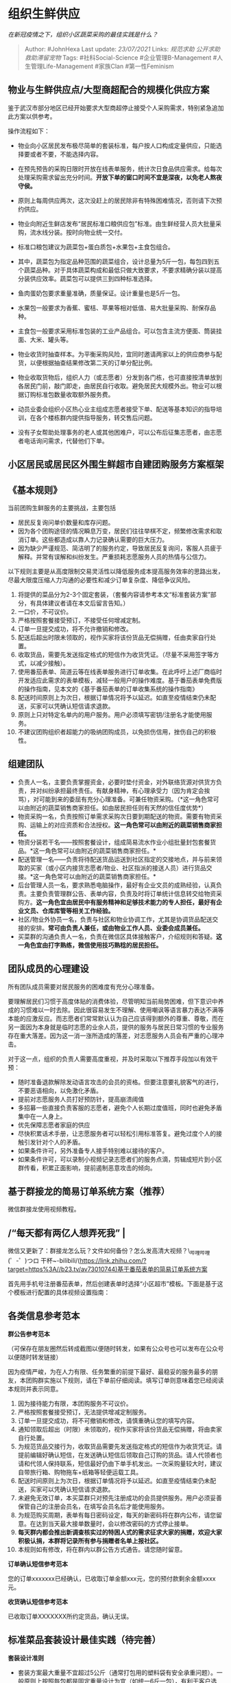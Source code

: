 * 组织生鲜供应
  :PROPERTIES:
  :CUSTOM_ID: 组织生鲜供应
  :END:

/在新冠疫情之下，组织小区蔬菜采购的最佳实践是什么？/

#+BEGIN_QUOTE
  Author: #JohnHexa Last update: /23/07/2021/ Links: [[规范求助]]
  [[公开求助]] [[救助滞留宠物]] Tags: #社科Social-Science
  #企业管理B-Management #人生管理Life-Management #家族Clan
  #第一性Feminism
#+END_QUOTE

** 物业与生鲜供应点/大型商超配合的规模化供应方案
   :PROPERTIES:
   :CUSTOM_ID: 物业与生鲜供应点大型商超配合的规模化供应方案
   :END:

鉴于武汉市部分地区已经开始要求大型商超停止接受个人采购需求，特别紧急追加此方案以供参考。

操作流程如下：

-  物业向小区居民发布极尽简单的套装标准，每户按人口构成定量供应，只能选择要或者不要，不能选择内容。
-  在预先预告的采购日限时开放在线表单服务，统计次日食品供应需求。给每次处理采购需求留出充分时间。*开放下单的窗口时间不宜是深夜，以免老人熬夜守侯。*
-  原则上每周供应两次，这次没赶上的居民除非有特殊困难情况，否则请下次预约供应。
-  物业向附近生鲜店发布“居民标准口粮供应包”标准。由生鲜经营人员大批量采购，流水线分装。按时向物业统一交付。

-  标准口粮包建议为蔬菜包+蛋白质包+水果包+主食包组合。
-  其中，蔬菜包为指定品种范围的蔬菜组合，设计总量为5斤一包，每包四到五个蔬菜品种。对于具体蔬菜构成和最低只做大致要求，不要求精确分装以提高分装供应效率。蔬菜包可以提供三到四种标准选择。
-  鱼肉蛋奶包要求重量准确，质量保证。设计重量也是5斤一包。
-  水果包一般要求为香蕉、蜜桔、苹果等相对低值、易大批量采购、耐保存品种。
-  主食包一般要求采用标准包装的工业产品组合。可以包含主流方便面、筒装挂面、大米、罐头等。

-  物业收货时抽查样本。为平衡采购风险，宜同时邀请两家以上的供应商参与配货，以便根据抽查结果修改第二天的订单分配比例。
-  物业收取货物后，组织人力（或志愿者）分发到各门栋，也可直接按清单放到各居民门前，敲门即走，由居民自行收取。避免居民大规模外出。物业可以根据订购标准包数量收取额外服务费。
-  动员业委会组织小区热心业主组成志愿者接受下单、配送等基本知识的指导培训，在各个楼栋群内提供指导服务，转交售后问题。
-  没有子女帮助处理事务的老人或其他困难户，可以公布后征集志愿者，由志愿者电话询问需求，代替他们下单。

** *小区居民或居民区外围生鲜超市自建团购服务方案框架*
   :PROPERTIES:
   :CUSTOM_ID: 小区居民或居民区外围生鲜超市自建团购服务方案框架
   :END:

** *《基本规则》*
   :PROPERTIES:
   :CUSTOM_ID: 基本规则
   :END:

当前团购生鲜服务的主要挑战，主要包括

-  居民反复询问单价数量和库存问题。
-  因为各个团购途径的情况瞬息万变，居民们往往举棋不定，频繁修改需求和取消订单。这些都造成以靠人力记录确认需要的巨大压力。
-  因为缺少严谨规范、简洁明了的服务约定，导致居民反复询问，客服人员疲于解释。并常有误解和纠纷发生。严重损耗志愿服务人员的热情与公信力。

以下规则主要是从高度限制交易灵活性以降低服务成本提高服务效率的思路出发，尽最大限度压缩人力沟通的必要性和减少订单复杂度、降低争议风险。

1.  将提供的菜品分为2-3个固定套装，（套餐内容请参考本文“标准套装方案”部分，有具体建议者请在本文后留言告知。）
2.  一口价，不可议价。
3.  严格按照套餐接受预订，不接受任何增减定制。
4.  订单一旦提交成功，将不允许撤销和修改。
5.  配送后超出时限未领取的，视作买家将该份货品无偿捐赠，任由卖家自行处置。
6.  收取货品，需要先发送指定格式的短信作为收货凭证。（尽量不采用签字等方式，以减少接触）。
7.  使用番茄表单、简道云等在线表单服务进行订单收集。在此呼吁上述厂商临时开发适应此需求的表单模板，减轻一般用户的操作难度。基于番茄表单免费版的操作指南，见本文的《基于番茄表单的订单收集系统的操作指南》
8.  配送时间原则上为次日，根据订单情况将予以延迟。如直至疫情结束仍未配送，买家可以凭确认短信请求退款。
9.  原则上只对特定名单内的用户服务。用户必须填写密钥/注册名才能使用服务。
10. 不建议团购组织者超能力的吸纳团购成员，以免损伤信用，挫伤自己的积极性。

** *组建团队*
   :PROPERTIES:
   :CUSTOM_ID: 组建团队
   :END:

-  负责人一名，主要负责掌握资金，必要时垫付资金，对外联络货源对供货方负责，并对纠纷承担最终责任。有献身精神，有心理承受力（因为肯定会挨骂），对可能到来的委屈有充分心理准备。可兼任物资采购。（*这一角色常可以由附近的蔬菜销售商家担任。如由居民担任则有天然的信任度优势*）
-  物资采购一名，负责按照订单需求采购次日要到期配送的物资。需要有物资采购、运输上的对应资质和合法授权。*这一角色常可以由附近的蔬菜销售商家担任。*
-  物资分装若干名------按照套餐设计，组成简易流水作业小组批量封包套餐货品。*这一角色常可以由附近的蔬菜销售商家担任。*
-  配送管理一名------负责将待配送货品运送到社区指定的交接地点，并与前来领取的买家（或小区内接货志愿者/物业、社区指派的接送人员）进行货品交接。*这一角色常可以由附近的蔬菜销售商家担任。*
-  后台管理人员一名，要求熟悉电脑操作，最好有企业文员的成熟经验，认真负责。主要负责管理群公告、表单内容，负责及时将订单统计信息转交给物资采购方。*这一角色宜由居民中有服务精神和足够技术能力的专人担任，最好有企业文员、仓库库管等相关工作经验。*
-  社区/物业外协员一名，负责与社区和物业协调工作，尤其是协调货品配送交接的安排。*常可由负责人兼任，或由物业工作人员、业委会成员兼任。*
-  买菜群的沟通负责人一名，负责在微信区具体接触客户，介绍规则和答疑。*这一角色宜由打字熟练，微信使用技巧熟稔的居民担任。*

** *团队成员的心理建设*
   :PROPERTIES:
   :CUSTOM_ID: 团队成员的心理建设
   :END:

所有团队成员需要对居民服务的困难度有充分心理准备。

要理解居民们习惯于高度体贴的消费体验，尽管明知当前局势困难，但下意识中养成的习惯难以一时去除。因此很容易发生不理解、使用嘲讽等语言暴力表达不满等本能的应激反应。而志愿者们常常默认认为自己应该得到额外的尊重、尊敬，而在另一面因为本身就是临时志愿的业余人员，提供的服务与居民日常习惯的专业服务存在重大落差。因为这一消一涨所造成的落差，对志愿服务人员会有严重的心理冲击。

对于这一点，组织的负责人需要高度重视，并及时采取以下推荐手段加以有效干预：

-  随时准备退款解除发动语言攻击的会员的资格。但要注意要礼貌客气的进行，不要恶语相向，以免激化矛盾。
-  提前对志愿服务人员打好预防针，提高崩溃阈值
-  多招募一些直接负责客服的志愿者，避免个人长期过度值班，同时也避免矛盾集中在一人身上。
-  优先保障志愿者家庭的供应
-  尽快积累话术手册，让志愿服务者可以轻松引用标准答复。避免过度个人的接触引发针对个人的矛盾。
-  如果条件许可，另外准备专人接手特别难以接待的客户。
-  如果条件许可，可以录制小视频记录志愿者们的服务点滴，剪辑成短片到小区群传看，积累正面影响，提前遏制恶意攻击的倾向。

** 基于群接龙的简易订单系统方案（推荐）
   :PROPERTIES:
   :CUSTOM_ID: 基于群接龙的简易订单系统方案推荐
   :END:

微信群接龙使用视频教程。

** /“每天都有两亿人想弄死我” |
微信又更新了：群接龙怎么玩？文件如何备份？怎么发高清大视频？\_哔哩哔哩
(゜-゜)つロ
干杯~-bilibili/(https://link.zhihu.com/?target=https%3A//b23.tv/av73010744)基于番茄表单的简易订单系统方案
   :PROPERTIES:
   :CUSTOM_ID: 每天都有两亿人想弄死我-微信又更新了群接龙怎么玩文件如何备份怎么发高清大视频_哔哩哔哩--つロ-干杯-bilibilihttpslink.zhihu.comtargethttps3ab23.tvav73010744基于番茄表单的简易订单系统方案
   :END:

首先用手机号注册番茄表单，然后创建表单时选择“小区超市”模板。下面是基于这个模板进行配置的具体视频设置指南：

** 各类信息参考范本
   :PROPERTIES:
   :CUSTOM_ID: 各类信息参考范本
   :END:

*群公告参考范本*

（可保存在朋友圈然后转成截图以便随时转发，如果有公众号也可以发布在公众号以便随时转发链接）

因为疫情严峻，为在人力有限、任务繁重的前提下最好、最稳妥的服务最多的朋友，本团购群实施以下规则，请在下单前仔细阅读。填写订单则意味着您已经阅读本规则并表示同意。

1.  因为接待能力有限，本团购服务不可议价。
2.  严格按照套餐接受预订，无法提供增减定制服务。
3.  订单一旦提交成功，将不可撤销和修改，请慎重确认您的填写内容。
4.  通知领取后超出（时限）未领取的，视作买家将该份货品无偿捐赠，将由卖家自行处置。
5.  为规范货品交接行为，收取货品需要先发送指定格式的短信作为收货凭证。请提前编辑好确认短信，在发送确认短信后领取自己订购的货品。请人代领者也请和代领人保持联系，短信最好仍由下单手机发出。一次采购量较大时，建议自带旅行箱、购物拖车+纸箱等轻便运载工具。
6.  配送时间原则上为次日，根据订单情况将予以延迟。如直至疫情结束仍未配送，买家可以凭确认短信请求退款。
7.  未避免无效订单，本买菜群只对预先注册成功的会员提供服务。用户必须妥善保管自己的注册会员名，在填写会员名后才能使用服务。
8.  为规范购买周期，表单有每日密码设定，每天的新密码将在群内公布，请您留意。在达到当天最大接单数量时，会以修改密码的方式停止接单。
9.  *每天群内都会推出新调查核实过的特困人式的需求征求大家的捐赠，欢迎大家积极认捐，本群将记录所有参与捐赠者名单上报社区。*
10. 本规则如有修改，将在群内以群公告方式通告。请您随时留意。

*订单确认短信参考范本*

您的订单xxxxxxx已经确认，已收取订单金额xxx元，您的预付款剩余金额xxxx元。

*收货确认短信参考范本*

已收取订单XXXXXXX所约定货品，确认无误。

** 标准菜品套装设计最佳实践（待完善）
   :PROPERTIES:
   :CUSTOM_ID: 标准菜品套装设计最佳实践待完善
   :END:

*套装设计准则*

-  套装方案最大重量不宜超过5公斤（通常打包用的塑料袋有安全承重问题）。一般原则上按照每包都是固定重量设计为宜（如统一6斤一包），有利于客户选择，也有利于预估配送负担。可以采取只保证总重量和基本品类，数量快速自由搭配的方式提高分装效率。
-  不宜再加次级包装，以便客户自行使用臭氧和阳光暴晒消毒，也有利于降低封装风险。
-  不宜包含过多脆弱易碎成分。以免配送时破损污染。
-  单套价格宜在200元范围内为宜（现在肉类普遍50元以上售价，所以稍微多几斤肉就一两百了）。
-  应提供廉价套装，适应经济困难人群需求。
-  应提供轻加工（仅需加热消毒即食熟食）为主的套装，适应缺少足够自理能力的弱势人群需求。这类套装优先对困难人士供应。
-  可以考虑提供针对糖尿病患者的套装，降低他们前往医院透析的压力。
-  可以考虑按照鱼肉蛋奶 / 绿叶菜 / 根茎花果/香料调味
   类别为界设计套装。这样客户可以简单便捷的搭配。
-  可以考虑按冷藏与否为界设计套装。

*套装设计的经典方案*

（摘抄自某大型商超方案）

*肉食套A*

翅中 2斤

鸡掏肉 2斤

翅根 2斤

*肉食套B*

五花肉2斤

鸡翅中2斤

鸡根2斤

*肉食套C*

腿肉2斤

瘦肉2斤

排骨2斤

翅中2斤

鸡肉2斤

*蔬菜套A*

西红柿约2斤

球包菜约2斤

青梗散花约2斤

土豆约2斤

黄白菜约2斤

洋葱约2斤

葱姜蒜 组合一份

*蔬菜套B*

芜湖青椒约2斤

黄瓜约2斤

胡萝卜约2斤

金针菇300克

上海青约2斤

葱姜蒜组合一份

豌豆角2斤

*水果套A*

沃柑10个

雪梨6个

香蕉10根

*水果套B*

砂糖橘2斤

陕西富士苹果10个

西州蜜瓜1个

*水产套A*

优质带鱼1斤

大剥皮鱼约一斤

*水产套B*

厄瓜多尔对虾3.6斤一盒

*大厨房商品套餐*

福嘉五香干子（200g）x3

福嘉薄千张（200g）x3

福嘉家常0腐（330g）x1

放心宽米粉（600g）x1

南方馒头3个装（210g）x3

醇熟白吐司(320g) x1

*主食套*

鸡蛋30个福临门香粘米10KG

家晏面粉5KG|福临门麦芯通用粉5KG
